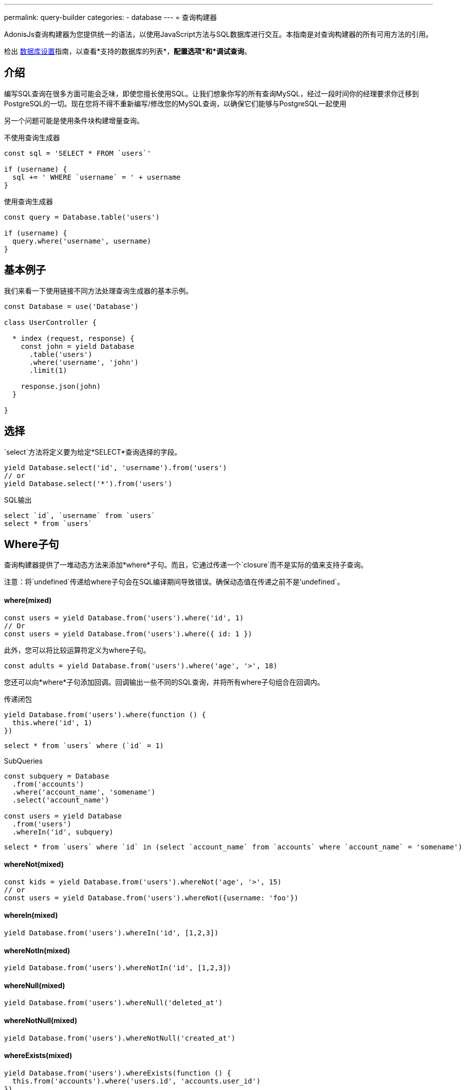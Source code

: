 ---
permalink: query-builder
categories:
- database
---
= 查询构建器

toc::[]

AdonisJs查询构建器为您提供统一的语法，以使用JavaScript方法与SQL数据库进行交互。本指南是对查询构建器的所有可用方法的引用。

检出 link:database-setup[数据库设置]指南，以查看*支持的数据库的列表*，*配置选项*和*调试查询*。

== 介绍
编写SQL查询在很多方面可能会乏味，即使您擅长使用SQL。让我们想象你写的所有查询MySQL，经过一段时间你的经理要求你迁移到PostgreSQL的一切。现在您将不得不重新编写/修改您的MySQL查询，以确保它们能够与PostgreSQL一起使用

另一个问题可能是使用条件块构建增量查询。

.不使用查询生成器
[source, javascript]
----
const sql = 'SELECT * FROM `users`'

if (username) {
  sql += ' WHERE `username` = ' + username
}
----

.使用查询生成器
[source, javascript]
----
const query = Database.table('users')

if (username) {
  query.where('username', username)
}
----

== 基本例子
我们来看一下使用链接不同方法处理查询生成器的基本示例。

[source, javascript]
----
const Database = use('Database')

class UserController {

  * index (request, response) {
    const john = yield Database
      .table('users')
      .where('username', 'john')
      .limit(1)

    response.json(john)
  }

}
----

== 选择
`select`方法将定义要为给定*SELECT*查询选择的字段。

[source, javascript]
----
yield Database.select('id', 'username').from('users')
// or
yield Database.select('*').from('users')
----

.SQL输出
[source, sql]
----
select `id`, `username` from `users`
select * from `users`
----

== Where子句
查询构建器提供了一堆动态方法来添加*where*子句。而且，它通过传递一个`closure`而不是实际的值来支持子查询。

注意：将`undefined`传递给where子句会在SQL编译期间导致错误。确保动态值在传递之前不是'undefined`。

==== where(mixed)

[source, javascript]
----
const users = yield Database.from('users').where('id', 1)
// Or
const users = yield Database.from('users').where({ id: 1 })
----

此外，您可以将比较运算符定义为where子句。

[source, javascript]
----
const adults = yield Database.from('users').where('age', '>', 18)
----

您还可以向*where*子句添加回调。回调输出一些不同的SQL查询，并将所有where子句组合在回调内。

.传递闭包
[source, javascript]
----
yield Database.from('users').where(function () {
  this.where('id', 1)
})
----

[source, sql]
----
select * from `users` where (`id` = 1)
----

.SubQueries
[source, javascript]
----
const subquery = Database
  .from('accounts')
  .where('account_name', 'somename')
  .select('account_name')

const users = yield Database
  .from('users')
  .whereIn('id', subquery)
----

[source, sql]
----
select * from `users` where `id` in (select `account_name` from `accounts` where `account_name` = 'somename')
----

==== whereNot(mixed)
[source, javascript]
----
const kids = yield Database.from('users').whereNot('age', '>', 15)
// or
const users = yield Database.from('users').whereNot({username: 'foo'})
----

==== whereIn(mixed)
[source, javascript]
----
yield Database.from('users').whereIn('id', [1,2,3])
----

==== whereNotIn(mixed)
[source, javascript]
----
yield Database.from('users').whereNotIn('id', [1,2,3])
----

==== whereNull(mixed)
[source, javascript]
----
yield Database.from('users').whereNull('deleted_at')
----

==== whereNotNull(mixed)
[source, javascript]
----
yield Database.from('users').whereNotNull('created_at')
----

==== whereExists(mixed)
[source, javascript]
----
yield Database.from('users').whereExists(function () {
  this.from('accounts').where('users.id', 'accounts.user_id')
})
----

==== whereNotExists(mixed)
[source, javascript]
----
yield Database.from('users').whereNotExists(function () {
  this.from('accounts').where('users.id', 'accounts.user_id')
})
----

==== whereBetween(mixed)
[source, javascript]
----
yield Database.table('users').whereBetween('age',[18,32])
----

==== whereNotBetween(mixed)
[source, javascript]
----
yield Database.table('users').whereNotBetween('age',[45,60])
----

==== whereRaw(mixed)
.where(Database.raw(query))便利的助手类

[source, javascript]
----
yield Database.from('users').whereRaw('id = ?', [20])
----

== 连接

==== innerJoin(column, mixed)

[source, javascript]
----
yield Database
  .table('users')
  .innerJoin('accounts', 'user.id', 'accounts.user_id')
----

此外，您可以传递一个闭包来构建连接。

[source, javascript]
----
yield Database.table('users').innerJoin('accounts', function () {
  this
    .on('users.id', 'accounts.user_id')
    .orOn('users.id', 'accounts.owner_id')
})
----

其他连接方法::
|====
| leftJoin
| leftOuterJoin
| rightJoin
| rightOuterJoin
| outerJoin
| fullOuterJoin
| crossJoin
| joinRaw
|====

== 排序和限制

==== distinct(...columns)
[source, javascript]
----
yield Database.table('users').distinct('age')
----

==== groupBy(...columns)
[source, javascript]
----
yield Database.table('users').groupBy('age')
----

==== groupByRaw(...columns)
[source, javascript]
----
yield Database.table('users').groupByRaw('age, status')
----

==== orderBy(column, [direction=asc])
[source, javascript]
----
yield Database.table('users').orderBy('id', 'desc')
----

==== orderByRaw(column, [direction=asc])
[source, javascript]
----
yield Database.table('users').orderBy('col NULLS LAST DESC')
----

==== having(column, operator, value)
Note:在使用`having()`方法之前，必须使用`groupBy()`子句。

[source, javascript]
----
yield Database.table('users').groupBy('age').having('age', '>', 18)
----

==== offset/limit(value)
[source, javascript]
----
yield Database.table('users').offset(11).limit(10)
----

== 插入

插入操作将返回插入行的`id`。在批量插入的情况下，第一条记录的`id`将被返回，它更多的限制了MySQL本身。link:http://dev.mysql.com/doc/refman/5.6/en/information-functions.html#function_last-insert-id[LAST_INSERT_ID].

==== insert(values)
[source, javascript]
----
const userId = yield Database
  .table('users')
  .insert({username: 'foo', ...})

// BULK INSERT
const firstUserId = yield Database
  .from('users')
  .insert([{username: 'foo'}, {username: 'bar'}])
----

==== into(tableName)
当将数据插入数据库时​​，方法`into`比`table/from`更容易读取。

[source, javascript]
----
const userId = yield Database
  .insert({username: 'foo', ...})
  .into('users')
----

=== PostgreSQL Only
对于PostgreSQL，您必须明确定义返回列。所有其他数据库客户端将忽略此语句。

[source, javascript]
----
const userId = yield Database
  .insert({ username: 'virk' })
  .into('users')
  .returning('id')
----

== 更新
所有更新操作将返回受影响的行数。

[source, javascript]
----
const affectedRows = yield Database
  .table('users')
  .where('username', 'tutlage')
  .update('lastname', 'Virk')
----

传递多个列的对象。

[source, javascript]
----
const affectedRows = yield Database
  .table('users')
  .where('username', 'tutlage')
  .update({ lastname: 'Virk', firstname: 'Aman' })
----

== 删除
删除操作也会返回受影响的行数。

==== delete
此外，您可以使用`del()`，因为`delete`是Javascript中的保留关键字。


[source, javascript]
----
const affectedRows = yield Database
  .table('users')
  .where('username', 'tutlage')
  .delete()
----

==== truncate
Truncate将从数据库中删除所有行，并将自动递增ID设置为*0*。

[source, javascript]
----
yield Database.truncate('users')
----

== Pagination
查询构建器提供了一些方便的方法来分页数据库中的结果。

==== forPage(page, [limit=20])
[source, javascript]
----
const users = yield Database
  .from('users')
  .forPage(1, 10)
----

==== paginate(page, [limit=20])
[source, javascript]
----
const results = yield Database
  .from('users')
  .paginate(2, 10)
----

NOTE: `paginate`方法的输出与`forPage`方法不同。


.输出
[source, javascript]
----
{
  total: 0,
  currentPage: 2,
  perPage: 10,
  lastPage: 0,
  data: [{...}]
}
----

== 数据库事务
数据库事务是安全操作，除非您明确提交更改，否则数据库事务不会反映在数据库中。

==== beginTransaction
`beginTransaction`方法将返回事务对象，可用于执行任何查询。

[source, javascript]
----
const trx = yield Database.beginTransaction()
yield trx.insert({username: 'virk'}).into('users')

trx.commit() // insert query will take place on commit
trx.rollback() // will not insert anything
----

==== transaction
另外，你可以将你的交易包装在*callback*中。主要的区别是，如果您的任何查询引发错误，您将不必手动调用`commit或`rollback'，事务将自动回滚。否则，它将提交。

[source, javascript]
----
yield Database.transaction(function * (trx) {
  yield trx.insert({username: 'virk'}).into('users')
})
----

== Chunks
`chunk`方法将以块的方式拉出记录，并执行关闭，直到有结果。当您计划选择数千条记录时，此方法很有用。

[source, javascript]
----
yield Database.from('logs').chunk(200, function (logs) {
  console.log(logs)
})
----

== 聚合函数

==== count([column])
[source, javascript]
----
const total = yield Database.from('users').count()

// COUNT A COLUMN
const total = yield Database.from('users').count('id')

// COUNT COLUMN AS NAME
const total = yield Database.from('users').count('id as id')
----

==== countDistinct
`countDistinct`与count相同，但增加了不同的表达。

[source, javascript]
----
const total = yield Database.from('users').countDistinct('id')
----

==== min(column)

[source, javascript]
----
yield Database.from('users').min('age')
yield Database.from('users').min('age as a')
----

==== max(column)

[source, javascript]
----
yield Database.from('users').max('age')
yield Database.from('users').max('age as a')
----

==== sum(column)
[source, javascript]
----
yield Database.from('cart').sum('total')
yield Database.from('cart').sum('total as t')
----

==== sumDistinct(column)
[source, javascript]
----
yield Database.from('cart').sumDistinct('total')
yield Database.from('cart').sumDistinct('total as t')
----

==== avg(column)
[source, javascript]
----
yield Database.from('users').avg('age')
yield Database.from('users').avg('age as age')
----

==== avgDistinct(column)
[source, javascript]
----
yield Database.from('users').avgDistinct('age')
yield Database.from('users').avgDistinct('age as age')
----

==== increment(column, amount)
将列现有值增加*1*。

[source, javascript]
----
yield Database
  .table('credits')
  .where('id', 1)
  .increment('balance', 10)
----

==== decrement(column, amount)
Opposite of `increment`.

[source, javascript]
----
yield Database
  .table('credits')
  .where('id', 1)
  .decrement('balance', 10)
----

== Helpers

==== pluck(column)
`pluck`方法将返回所选列的值的数组。
[source, javascript]
----
const usersIds = yield Database.from('users').pluck('id')
----

==== pluckAll(...columns)
`pluckAll`方法返回一个对象数组。

NOTE: `pluckAll` has been added as of `adonis-lucid@3.0.12`

[source, javascript]
----
const usersIds = yield Database.from('users').pluckAll('id')
// or
const users = yield Database.from('users').pluckAll('id', 'username')
----

==== first
`first`方法将向查询添加一个*limit 1*子句。

[source, javascript]
----
yield Database.from('users').first()
----

==== clone
克隆当前的查询链以实现可重用性。

[source, javascript]
----
const query = Database
  .from('users')
  .where('username', 'virk')
  .clone()

// later
yield query
----

==== columnInfo([columnName])
返回给定列的信息。

[source, javascript]
----
const username = yield Database.table('users').columnInfo('username')
----

